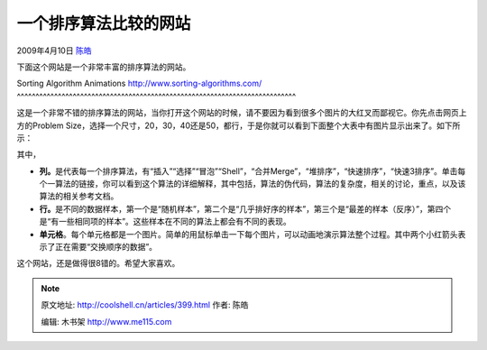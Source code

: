 .. _articles399:

一个排序算法比较的网站
======================

2009年4月10日 `陈皓 <http://coolshell.cn/articles/author/haoel>`__

下面这个网站是一个非常丰富的排序算法的网站。

Sorting Algorithm Animations
`http://www.sorting-algorithms.com/ <http://www.sorting-algorithms.com/>`__
^^^^^^^^^^^^^^^^^^^^^^^^^^^^^^^^^^^^^^^^^^^^^^^^^^^^^^^^^^^^^^^^^^^^^^^^^^^

这是一个非常不错的排序算法的网站，当你打开这个网站的时候，请不要因为看到很多个图片的大红叉而鄙视它。你先点击网页上方的Problem
Size，选择一个尺寸，20，30，40还是50，都行，于是你就可以看到下面整个大表中有图片显示出来了。如下所示：

|sort|

其中，

-  **列。**\ 是代表每一个排序算法，有“插入”“选择”“冒泡”“Shell”，“合并Merge”，“堆排序”，“快速排序”，“快速3排序”。单击每个一算法的链接，你可以看到这个算法的详细解释，其中包括，算法的伪代码，算法的复杂度，相关的讨论，重点，以及该算法的相关参考文档。
-  **行。**\ 是不同的数据样本，第一个是“随机样本”，第二个是“几乎排好序的样本”，第三个是“最差的样本（反序）”，第四个是“有一些相同项的样本”。这些样本在不同的算法上都会有不同的表现。
-  **单元格**\ 。每个单元格都是一个图片。简单的用鼠标单击一下每个图片，可以动画地演示算法整个过程。其中两个小红箭头表示了正在需要“交换顺序的数据”。

这个网站，还是做得很8错的。希望大家喜欢。

.. |sort| image:: /coolshell/static/20140922101103306000.jpg
   :target: http://coolshell.cn//wp-content/uploads/2009/04/sort.jpg
.. |image7| image:: /coolshell/static/20140922101103376000.jpg

.. note::
    原文地址: http://coolshell.cn/articles/399.html 
    作者: 陈皓 

    编辑: 木书架 http://www.me115.com